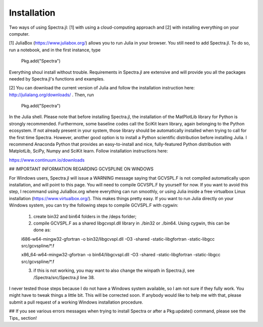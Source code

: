 **************
Installation
**************

Two ways of using Spectra.jl: [1] with using a cloud-computing approach and [2] with installing everything on your computer.

[1] JuliaBox (https://www.juliabox.org/) allows you to run Julia in your browser. You still need to add Spectra.jl. To do so, run a notebook, and in the first instance, type

    Pkg.add("Spectra")

Everything shoul install without trouble. Requirements in Spectra.jl are extensive and will provide you all the packages needed by Spectra.jl's functions and examples.

[2] You can download the current version of Julia and follow the installation instruction here: http://julialang.org/downloads/ . Then, run

    Pkg.add("Spectra")

In the Julia shell. Please note that before installing Spectra.jl, the installation of the MatPlotLib library for Python is strongly recommended. Furthermore, some baseline codes call the SciKit learn library, again belonging to the Python ecosystem. If not already present in your system, those library should be automatically installed when trying to call for the first time Spectra. However, another good option is to install a Python scientific distribution before installing Julia. I recommend Anaconda Python that provides an easy-to-install and nice, fully-featured Python distribution with MatplotLib, SciPy, Numpy and SciKit learn. Follow installation instructions here:

https://www.continuum.io/downloads

## IMPORTANT INFORMATION REGARDING GCVSPLINE ON WINDOWS

For Windows users, Spectra.jl will issue a WARNING message saying that GCVSPL.F is not compiled automatically upon installation, and will point to this page. You will need to compile GCVSPL.F by yourself for now. If you want to avoid this step, I recommand using JuliaBox.org where everything can run smoothly, or using Julia inside a free virtualbox Linux installation (https://www.virtualbox.org/). This makes things pretty easy. If you want to run Julia directly on your Windows system, you can try the following steps to compile GCVSPL.F with cygwin:

	1) create bin32 and bin64 folders in the /deps forlder;
	
	2) compile GCVSPL.F as a shared libgcvspl.dll library in ./bin32 or ./bin64. Using cygwin, this can be done as:
	
	i686-w64-mingw32-gfortran -o bin32/libgcvspl.dll -O3 -shared -static-libgfortran -static-libgcc src/gcvspline/*.f
	
	x86_64-w64-mingw32-gfortran -o bin64/libgcvspl.dll -O3 -shared -static-libgfortran -static-libgcc src/gcvspline/*.f
	
	3) if this is not working, you may want to also change the winpath in Spectra.jl,  see /Spectra/src/Spectra.jl line 38.
	
I never tested those steps because I do not have a Windows system available, so I am not sure if they fully work. You might have to tweak things a little bit. This will be corrected soon. If anybody would like to help me with that, please submit a pull request of a working Windows installation procedure.

## If you see various errors messages when trying to install Spectra or after a Pkg.update() command, please see the Tips_ section!
